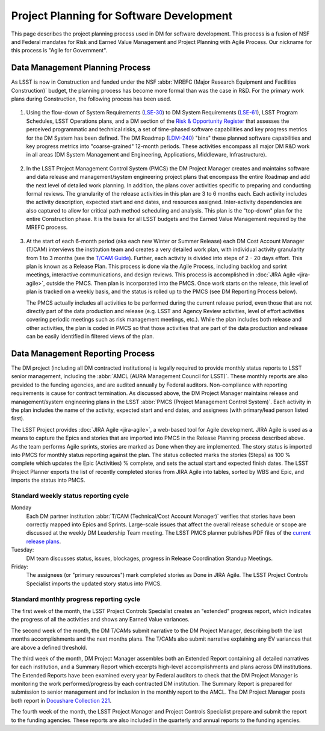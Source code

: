 #########################################
Project Planning for Software Development
#########################################

This page describes the project planning process used in DM for software
development. This process is a fusion of NSF and Federal mandates for Risk
and Earned Value Management and Project Planning with Agile Process. Our
nickname for this process is "Agile for Government".

Data Management Planning Process
================================

As LSST is now in Construction and funded under the NSF :abbr:`MREFC (Major
Research Equipment and Facilities Construction)` budget, the planning process
has become more formal than was the case in R&D. For the primary work plans
during Construction, the following process has been used.

.. figure:: /_static/development/planning_flowdown.jpg
   :name: fig-planning-flowdown

#. Using the flow-down of System Requirements (`LSE-30`_) to DM System
   Requirements (`LSE-61`_), LSST Program Schedules, LSST Operations plans, and a
   DM section of the `Risk & Opportunity Register`_ that assesses the perceived
   programmatic and technical risks, a set of time-phased software capabilities
   and key progress metrics for the DM System has been defined. The DM Roadmap
   (`LDM-240`_) "bins" these planned software capabilities and key progress
   metrics into "coarse-grained" 12-month periods. These activities encompass all
   major DM R&D work in all areas (DM System Management and Engineering,
   Applications, Middleware, Infrastructure).

   .. figure:: /_static/development/ldm_240_extract.jpg
      :name: fig-ldm-240-extract

#. In the LSST Project Management Control System (PMCS) the DM Project Manager
   creates and maintains software and data release and management/system
   engineering project plans that encompass the entire Roadmap and add the next
   level of detailed work planning. In addition, the plans cover activities
   specific to preparing and conducting formal reviews. The granularity of the
   release activities in this plan are 3 to 6 months each. Each activity includes
   the activity description, expected start and end dates, and resources
   assigned. Inter-activity dependencies are also captured to allow for critical
   path method scheduling and analysis. This plan is the "top-down" plan for the
   entire Construction phase. It is the basis for all LSST budgets and the
   Earned Value Management required by the MREFC process.

   .. figure:: /_static/development/pmcs_extract.jpg
      :name: fig-pmcs-extract

#. At the start of each 6-month period (aka each new Winter or Summer Release)
   each DM Cost Account Manager (T/CAM) interviews the institution team and
   creates a very detailed work plan, with individual activity granularity from 1
   to 3 months (see the `T/CAM Guide`_). Further, each activity is divided into
   steps of 2 - 20 days effort. This plan is known as a Release Plan. This
   process is done via the Agile Process, including backlog and sprint meetings,
   interactive communications, and design reviews. This process is accomplished
   in :doc:`JIRA Agile <jira-agile>`, outside the PMCS. Then plan is incorporated
   into the PMCS. Once work starts on the release, this level of plan is tracked
   on a weekly basis, and the status is rolled up to the PMCS (see DM Reporting
   Process below).

   The PMCS actually includes all activities to be performed during the current
   release period, even those that are not directly part of the data production
   and release (e.g. LSST and Agency Review activities, level of effort
   activities covering periodic meetings such as risk management meetings, etc.).
   While the plan includes both release and other activities, the plan is coded
   in PMCS so that those activities that are part of the data production and
   release can be easily identified in filtered views of the plan.

.. _LSE-30: http://ls.st/lse-30
.. _LSE-61: http://ls.st/lse-61
.. _Risk & Opportunity Register: https://www.lsstcorp.org/sweeneyroot/riskmanagement/risks_01.php
.. _LDM-240: http://ls.st/ldm-240
.. _T/CAM Guide: https://confluence.lsstcorp.org/pages/viewpage.action?pageId=21397653

Data Management Reporting Process
=================================

The DM project (including all DM contracted institutions) is legally required
to provide monthly status reports to LSST senior management, including the
:abbr:`AMCL (AURA Management Council for LSST)`. These monthly reports are
also provided to the funding agencies, and are audited annually by Federal
auditors. Non-compliance with reporting requirements is cause for contract
termination. As discussed above, the DM Project Manager maintains release and
management/system engineering plans in the LSST :abbr:`PMCS (Project
Management Control System)`. Each activity in the plan includes the name of
the activity, expected start and end dates, and assignees (with primary/lead
person listed first).

The LSST Project provides :doc:`JIRA Agile <jira-agile>`, a web-based tool for
Agile development. JIRA Agile is used as a means to capture the Epics and
stories that are imported into PMCS in the Release Planning process described
above. As the team performs Agile sprints, stories are marked as Done when
they are implemented. The story status is imported into PMCS for monthly
status reporting against the plan. The status collected marks the stories
(Steps) as 100 % complete which updates the Epic (Activities) % complete, and
sets the actual start and expected finish dates. The LSST Project Planner
exports the list of recently completed stories from JIRA Agile into tables,
sorted by WBS and Epic, and imports the status into PMCS.

Standard weekly status reporting cycle
--------------------------------------

Monday
    Each DM partner institution :abbr:`T/CAM (Technical/Cost Account Manager)`
    verifies that stories have been correctly mapped into Epics and Sprints.
    Large-scale issues that affect the overall release schedule or scope are
    discussed at the weekly DM Leadership Team meeting. The LSST PMCS planner
    publishes PDF files of the `current release plans`_.

Tuesday:
    DM team discusses status, issues, blockages, progress in Release
    Coordination Standup Meetings.

Friday:
    The assignees (or "primary resources") mark completed stories as Done in
    JIRA Agile. The LSST Project Controls Specialist imports the updated story
    status into PMCS.

.. _current release plans: https://www.lsstcorp.org/Primavera/MREFC/W15/

Standard monthly progress reporting cycle
-----------------------------------------

The first week of the month, the LSST Project Controls Specialist creates an
"extended" progress report, which indicates the progress of all the activities
and shows any Earned Value variances.

The second week of the month, the DM T/CAMs submit narrative to the DM Project
Manager, describing both the last months accomplishments and the next months
plans. The T/CAMs also submit narrative explaining any EV variances that are
above a defined threshold.

The third week of the month, DM Project Manager assembles both an Extended
Report containing all detailed narratives for each institution, and a Summary
Report which excerpts high-level accomplishments and plans across DM
institutions. The Extended Reports have been examined every year by Federal
auditors to check that the DM Project Manager is monitoring the work
performed/progress by each contracted DM institution. The Summary Report is
prepared for submission to senior management and for inclusion in the monthly
report to the AMCL. The DM Project Manager posts both report in `Docushare
Collection 221`_.

The fourth week of the month, the LSST Project Manager and Project Controls
Specialist prepare and submit the report to the funding agencies. These
reports are also included in the quarterly and annual reports to the funding
agencies.

.. _Docushare Collection 221: https://docushare.lsstcorp.org/docushare/dsweb/View/Collection-221
